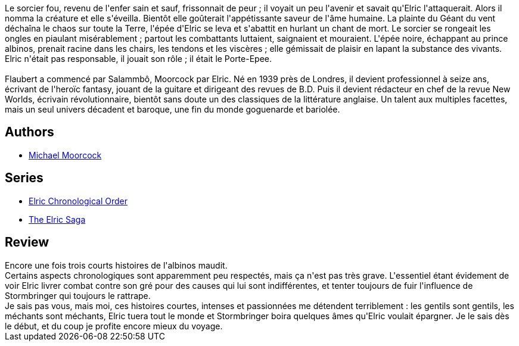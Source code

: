 :jbake-type: post
:jbake-status: published
:jbake-title: L'Épée noire
:jbake-tags:  amour, combat, fantasy, mort, vengeance,_année_2017,_mois_sept.,_note_3,rayon-imaginaire,read
:jbake-date: 2017-09-06
:jbake-depth: ../../
:jbake-uri: goodreads/books/9782266029322.adoc
:jbake-bigImage: https://i.gr-assets.com/images/S/compressed.photo.goodreads.com/books/1368381274l/6104601._SY160_.jpg
:jbake-smallImage: https://i.gr-assets.com/images/S/compressed.photo.goodreads.com/books/1368381274l/6104601._SY75_.jpg
:jbake-source: https://www.goodreads.com/book/show/6104601
:jbake-style: goodreads goodreads-book

++++
<div class="book-description">
Le sorcier fou, revenu de l'enfer sain et sauf, frissonnait de peur ; il voyait un peu l'avenir et savait qu'Elric l'attaquerait. Alors il nomma la créature et elle s'éveilla. Bientôt elle goûterait l'appétissante saveur de l'âme humaine. La plainte du Géant du vent déchaîna le chaos sur toute la Terre, l'épée d'Elric se leva et s'abattit en hurlant un chant de mort. Le sorcier se rongeait les ongles en piaulant misérablement ; partout les combattants luttaient, saignaient et mouraient. L'épée noire, échappant au prince albinos, prenait racine dans les chairs, les tendons et les viscères ; elle gémissait de plaisir en lapant la substance des vivants. Elric n'était pas responsable, il jouait son rôle ; il était le Porte-Epee.<br /><br />Flaubert a commencé par Salammbô, Moorcock par Elric. Né en 1939 près de Londres, il devient professionnel à seize ans, écrivant de l'heroïc fantasy, jouant de la guitare et dirigeant des revues de B.D. Puis il devient rédacteur en chef de la revue New Worlds, écrivain révolutionnaire, bientôt sans doute un des classiques de la littérature anglaise. Un talent aux multiples facettes, mais un seul univers décadent et baroque, une fin du monde goguenarde et bariolée.
</div>
++++


## Authors
* link:../authors/16939.html[Michael Moorcock]

## Series
* link:../series/Elric_Chronological_Order.html[Elric Chronological Order]
* link:../series/The_Elric_Saga.html[The Elric Saga]

## Review

++++
Encore une fois trois courts histoires de l'albinos maudit.<br/>Certains aspects chronologiques sont apparemment peu respectés, mais ça n'est pas très grave. L'essentiel étant évidement de voir Elric livrer combat contre son gré pour des causes qui lui sont indifférentes, et tenter toujours de fuir l'influence de Stormbringer qui toujours le rattrape.<br/>Je sais pas vous, mais moi, ces histoires courtes, intenses et passionnées me détendent terriblement : les gentils sont gentils, les méchants sont méchants, Elric tuera tout le monde et Stormbringer boira quelques âmes qu'Elric voulait épargner. Je le sais dès le début, et du coup je profite encore mieux du voyage.
++++